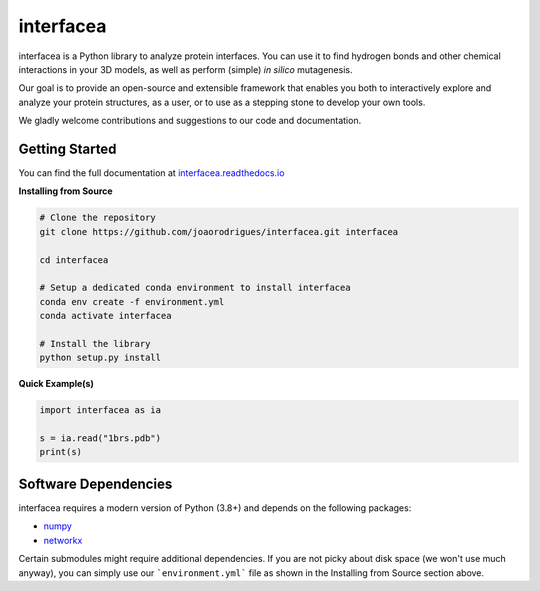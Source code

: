 interfacea
=====================================

.. .. image::
..    :target:
..    :alt: Zenodo DOI

.. .. image::
..    :target:
..    :alt: Test Suite

.. .. image::
..    :target:
..    :alt: Test Coverage

.. start-description

interfacea is a Python library to analyze protein interfaces. You can use it to find
hydrogen bonds and other chemical interactions in your 3D models, as well as perform
(simple) *in silico* mutagenesis.

Our goal is to provide an open-source and extensible framework that enables you both
to interactively explore and analyze your protein structures, as a user, or to use
as a stepping stone to develop your own tools.

We gladly welcome contributions and suggestions to our code and documentation.

.. end-description

.. start-intro

Getting Started
-----------------

You can find the full documentation at
`interfacea.readthedocs.io <https://interfacea.readthedocs.io/en/latest/>`_

**Installing from Source**

.. code-block:: bash

    # Clone the repository
    git clone https://github.com/joaorodrigues/interfacea.git interfacea

    cd interfacea

    # Setup a dedicated conda environment to install interfacea
    conda env create -f environment.yml
    conda activate interfacea

    # Install the library
    python setup.py install

**Quick Example(s)**

.. code-block:: python

    import interfacea as ia

    s = ia.read("1brs.pdb")
    print(s)

.. end-intro

Software Dependencies
---------------------

interfacea requires a modern version of Python (3.8+) and depends on the following
packages:

- `numpy <https://numpy.org/>`_
- `networkx <https://networkx.github.io>`_

Certain submodules might require additional dependencies. If you are not picky about
disk space (we won't use much anyway), you can simply use our ```environment.yml```
file as shown in the Installing from Source section above.
